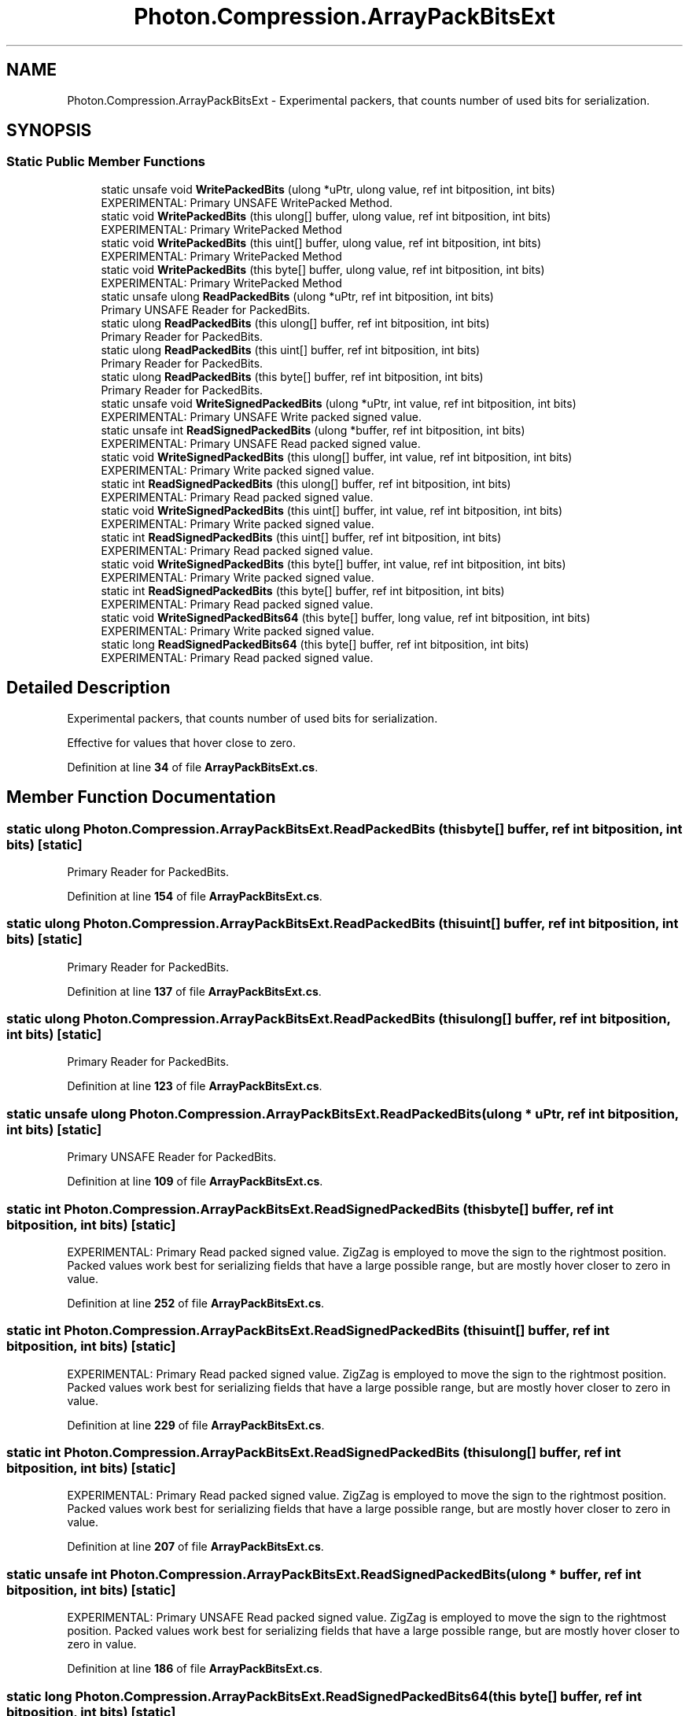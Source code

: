 .TH "Photon.Compression.ArrayPackBitsExt" 3 "Mon Apr 18 2022" "Purrpatrator User manual" \" -*- nroff -*-
.ad l
.nh
.SH NAME
Photon.Compression.ArrayPackBitsExt \- Experimental packers, that counts number of used bits for serialization\&.  

.SH SYNOPSIS
.br
.PP
.SS "Static Public Member Functions"

.in +1c
.ti -1c
.RI "static unsafe void \fBWritePackedBits\fP (ulong *uPtr, ulong value, ref int bitposition, int bits)"
.br
.RI "EXPERIMENTAL: Primary UNSAFE WritePacked Method\&. "
.ti -1c
.RI "static void \fBWritePackedBits\fP (this ulong[] buffer, ulong value, ref int bitposition, int bits)"
.br
.RI "EXPERIMENTAL: Primary WritePacked Method "
.ti -1c
.RI "static void \fBWritePackedBits\fP (this uint[] buffer, ulong value, ref int bitposition, int bits)"
.br
.RI "EXPERIMENTAL: Primary WritePacked Method "
.ti -1c
.RI "static void \fBWritePackedBits\fP (this byte[] buffer, ulong value, ref int bitposition, int bits)"
.br
.RI "EXPERIMENTAL: Primary WritePacked Method "
.ti -1c
.RI "static unsafe ulong \fBReadPackedBits\fP (ulong *uPtr, ref int bitposition, int bits)"
.br
.RI "Primary UNSAFE Reader for PackedBits\&. "
.ti -1c
.RI "static ulong \fBReadPackedBits\fP (this ulong[] buffer, ref int bitposition, int bits)"
.br
.RI "Primary Reader for PackedBits\&. "
.ti -1c
.RI "static ulong \fBReadPackedBits\fP (this uint[] buffer, ref int bitposition, int bits)"
.br
.RI "Primary Reader for PackedBits\&. "
.ti -1c
.RI "static ulong \fBReadPackedBits\fP (this byte[] buffer, ref int bitposition, int bits)"
.br
.RI "Primary Reader for PackedBits\&. "
.ti -1c
.RI "static unsafe void \fBWriteSignedPackedBits\fP (ulong *uPtr, int value, ref int bitposition, int bits)"
.br
.RI "EXPERIMENTAL: Primary UNSAFE Write packed signed value\&. "
.ti -1c
.RI "static unsafe int \fBReadSignedPackedBits\fP (ulong *buffer, ref int bitposition, int bits)"
.br
.RI "EXPERIMENTAL: Primary UNSAFE Read packed signed value\&. "
.ti -1c
.RI "static void \fBWriteSignedPackedBits\fP (this ulong[] buffer, int value, ref int bitposition, int bits)"
.br
.RI "EXPERIMENTAL: Primary Write packed signed value\&. "
.ti -1c
.RI "static int \fBReadSignedPackedBits\fP (this ulong[] buffer, ref int bitposition, int bits)"
.br
.RI "EXPERIMENTAL: Primary Read packed signed value\&. "
.ti -1c
.RI "static void \fBWriteSignedPackedBits\fP (this uint[] buffer, int value, ref int bitposition, int bits)"
.br
.RI "EXPERIMENTAL: Primary Write packed signed value\&. "
.ti -1c
.RI "static int \fBReadSignedPackedBits\fP (this uint[] buffer, ref int bitposition, int bits)"
.br
.RI "EXPERIMENTAL: Primary Read packed signed value\&. "
.ti -1c
.RI "static void \fBWriteSignedPackedBits\fP (this byte[] buffer, int value, ref int bitposition, int bits)"
.br
.RI "EXPERIMENTAL: Primary Write packed signed value\&. "
.ti -1c
.RI "static int \fBReadSignedPackedBits\fP (this byte[] buffer, ref int bitposition, int bits)"
.br
.RI "EXPERIMENTAL: Primary Read packed signed value\&. "
.ti -1c
.RI "static void \fBWriteSignedPackedBits64\fP (this byte[] buffer, long value, ref int bitposition, int bits)"
.br
.RI "EXPERIMENTAL: Primary Write packed signed value\&. "
.ti -1c
.RI "static long \fBReadSignedPackedBits64\fP (this byte[] buffer, ref int bitposition, int bits)"
.br
.RI "EXPERIMENTAL: Primary Read packed signed value\&. "
.in -1c
.SH "Detailed Description"
.PP 
Experimental packers, that counts number of used bits for serialization\&. 

Effective for values that hover close to zero\&. 
.PP
Definition at line \fB34\fP of file \fBArrayPackBitsExt\&.cs\fP\&.
.SH "Member Function Documentation"
.PP 
.SS "static ulong Photon\&.Compression\&.ArrayPackBitsExt\&.ReadPackedBits (this byte[] buffer, ref int bitposition, int bits)\fC [static]\fP"

.PP
Primary Reader for PackedBits\&. 
.PP
Definition at line \fB154\fP of file \fBArrayPackBitsExt\&.cs\fP\&.
.SS "static ulong Photon\&.Compression\&.ArrayPackBitsExt\&.ReadPackedBits (this uint[] buffer, ref int bitposition, int bits)\fC [static]\fP"

.PP
Primary Reader for PackedBits\&. 
.PP
Definition at line \fB137\fP of file \fBArrayPackBitsExt\&.cs\fP\&.
.SS "static ulong Photon\&.Compression\&.ArrayPackBitsExt\&.ReadPackedBits (this ulong[] buffer, ref int bitposition, int bits)\fC [static]\fP"

.PP
Primary Reader for PackedBits\&. 
.PP
Definition at line \fB123\fP of file \fBArrayPackBitsExt\&.cs\fP\&.
.SS "static unsafe ulong Photon\&.Compression\&.ArrayPackBitsExt\&.ReadPackedBits (ulong * uPtr, ref int bitposition, int bits)\fC [static]\fP"

.PP
Primary UNSAFE Reader for PackedBits\&. 
.PP
Definition at line \fB109\fP of file \fBArrayPackBitsExt\&.cs\fP\&.
.SS "static int Photon\&.Compression\&.ArrayPackBitsExt\&.ReadSignedPackedBits (this byte[] buffer, ref int bitposition, int bits)\fC [static]\fP"

.PP
EXPERIMENTAL: Primary Read packed signed value\&. ZigZag is employed to move the sign to the rightmost position\&. Packed values work best for serializing fields that have a large possible range, but are mostly hover closer to zero in value\&. 
.PP
Definition at line \fB252\fP of file \fBArrayPackBitsExt\&.cs\fP\&.
.SS "static int Photon\&.Compression\&.ArrayPackBitsExt\&.ReadSignedPackedBits (this uint[] buffer, ref int bitposition, int bits)\fC [static]\fP"

.PP
EXPERIMENTAL: Primary Read packed signed value\&. ZigZag is employed to move the sign to the rightmost position\&. Packed values work best for serializing fields that have a large possible range, but are mostly hover closer to zero in value\&. 
.PP
Definition at line \fB229\fP of file \fBArrayPackBitsExt\&.cs\fP\&.
.SS "static int Photon\&.Compression\&.ArrayPackBitsExt\&.ReadSignedPackedBits (this ulong[] buffer, ref int bitposition, int bits)\fC [static]\fP"

.PP
EXPERIMENTAL: Primary Read packed signed value\&. ZigZag is employed to move the sign to the rightmost position\&. Packed values work best for serializing fields that have a large possible range, but are mostly hover closer to zero in value\&. 
.PP
Definition at line \fB207\fP of file \fBArrayPackBitsExt\&.cs\fP\&.
.SS "static unsafe int Photon\&.Compression\&.ArrayPackBitsExt\&.ReadSignedPackedBits (ulong * buffer, ref int bitposition, int bits)\fC [static]\fP"

.PP
EXPERIMENTAL: Primary UNSAFE Read packed signed value\&. ZigZag is employed to move the sign to the rightmost position\&. Packed values work best for serializing fields that have a large possible range, but are mostly hover closer to zero in value\&. 
.PP
Definition at line \fB186\fP of file \fBArrayPackBitsExt\&.cs\fP\&.
.SS "static long Photon\&.Compression\&.ArrayPackBitsExt\&.ReadSignedPackedBits64 (this byte[] buffer, ref int bitposition, int bits)\fC [static]\fP"

.PP
EXPERIMENTAL: Primary Read packed signed value\&. ZigZag is employed to move the sign to the rightmost position\&. Packed values work best for serializing fields that have a large possible range, but are mostly hover closer to zero in value\&. 
.PP
Definition at line \fB273\fP of file \fBArrayPackBitsExt\&.cs\fP\&.
.SS "static void Photon\&.Compression\&.ArrayPackBitsExt\&.WritePackedBits (this byte[] buffer, ulong value, ref int bitposition, int bits)\fC [static]\fP"

.PP
EXPERIMENTAL: Primary WritePacked Method 
.PP
\fBParameters\fP
.RS 4
\fIcountbits\fP 
.RE
.PP

.PP
Definition at line \fB92\fP of file \fBArrayPackBitsExt\&.cs\fP\&.
.SS "static void Photon\&.Compression\&.ArrayPackBitsExt\&.WritePackedBits (this uint[] buffer, ulong value, ref int bitposition, int bits)\fC [static]\fP"

.PP
EXPERIMENTAL: Primary WritePacked Method 
.PP
\fBParameters\fP
.RS 4
\fIcountbits\fP 
.RE
.PP

.PP
Definition at line \fB76\fP of file \fBArrayPackBitsExt\&.cs\fP\&.
.SS "static void Photon\&.Compression\&.ArrayPackBitsExt\&.WritePackedBits (this ulong[] buffer, ulong value, ref int bitposition, int bits)\fC [static]\fP"

.PP
EXPERIMENTAL: Primary WritePacked Method 
.PP
\fBParameters\fP
.RS 4
\fIcountbits\fP 
.RE
.PP

.PP
Definition at line \fB59\fP of file \fBArrayPackBitsExt\&.cs\fP\&.
.SS "static unsafe void Photon\&.Compression\&.ArrayPackBitsExt\&.WritePackedBits (ulong * uPtr, ulong value, ref int bitposition, int bits)\fC [static]\fP"

.PP
EXPERIMENTAL: Primary UNSAFE WritePacked Method\&. 
.PP
\fBParameters\fP
.RS 4
\fIcountbits\fP 
.RE
.PP

.PP
Definition at line \fB42\fP of file \fBArrayPackBitsExt\&.cs\fP\&.
.SS "static void Photon\&.Compression\&.ArrayPackBitsExt\&.WriteSignedPackedBits (this byte[] buffer, int value, ref int bitposition, int bits)\fC [static]\fP"

.PP
EXPERIMENTAL: Primary Write packed signed value\&. ZigZag is employed to move the sign to the rightmost position\&. Packed values work best for serializing fields that have a large possible range, but are mostly hover closer to zero in value\&. 
.PP
Definition at line \fB243\fP of file \fBArrayPackBitsExt\&.cs\fP\&.
.SS "static void Photon\&.Compression\&.ArrayPackBitsExt\&.WriteSignedPackedBits (this uint[] buffer, int value, ref int bitposition, int bits)\fC [static]\fP"

.PP
EXPERIMENTAL: Primary Write packed signed value\&. ZigZag is employed to move the sign to the rightmost position\&. Packed values work best for serializing fields that have a large possible range, but are mostly hover closer to zero in value\&. 
.PP
Definition at line \fB220\fP of file \fBArrayPackBitsExt\&.cs\fP\&.
.SS "static void Photon\&.Compression\&.ArrayPackBitsExt\&.WriteSignedPackedBits (this ulong[] buffer, int value, ref int bitposition, int bits)\fC [static]\fP"

.PP
EXPERIMENTAL: Primary Write packed signed value\&. ZigZag is employed to move the sign to the rightmost position\&. Packed values work best for serializing fields that have a large possible range, but are mostly hover closer to zero in value\&. 
.PP
Definition at line \fB198\fP of file \fBArrayPackBitsExt\&.cs\fP\&.
.SS "static unsafe void Photon\&.Compression\&.ArrayPackBitsExt\&.WriteSignedPackedBits (ulong * uPtr, int value, ref int bitposition, int bits)\fC [static]\fP"

.PP
EXPERIMENTAL: Primary UNSAFE Write packed signed value\&. ZigZag is employed to move the sign to the rightmost position\&. Packed values work best for serializing fields that have a large possible range, but are mostly hover closer to zero in value\&. 
.PP
Definition at line \fB176\fP of file \fBArrayPackBitsExt\&.cs\fP\&.
.SS "static void Photon\&.Compression\&.ArrayPackBitsExt\&.WriteSignedPackedBits64 (this byte[] buffer, long value, ref int bitposition, int bits)\fC [static]\fP"

.PP
EXPERIMENTAL: Primary Write packed signed value\&. ZigZag is employed to move the sign to the rightmost position\&. Packed values work best for serializing fields that have a large possible range, but are mostly hover closer to zero in value\&. 
.PP
Definition at line \fB264\fP of file \fBArrayPackBitsExt\&.cs\fP\&.

.SH "Author"
.PP 
Generated automatically by Doxygen for Purrpatrator User manual from the source code\&.
